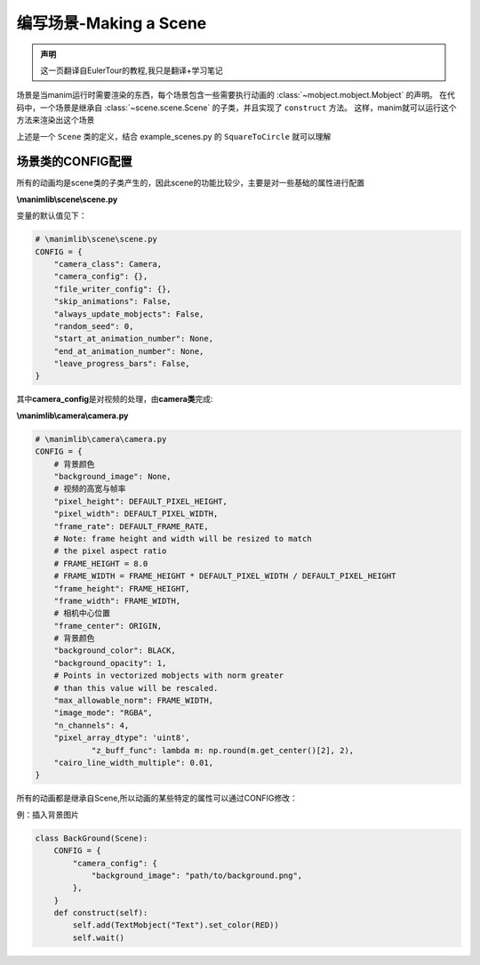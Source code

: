 编写场景-Making a Scene
===============================

.. admonition:: 声明

        这一页翻译自EulerTour的教程,我只是翻译+学习笔记

场景是当manim运行时需要渲染的东西，每个场景包含一些需要执行动画的 :class:`~mobject.mobject.Mobject` 的声明。
在代码中，一个场景是继承自 :class:`~scene.scene.Scene` 的子类，并且实现了 ``construct`` 方法。
这样，manim就可以运行这个方法来渲染出这个场景

.. code-block:: python
   :linenos:

    from manimlib.imports import *

    class ExampleScene(Scene):
        def construct(self):
            # Add and animate mobjects here

上述是一个 ``Scene`` 类的定义，结合 example_scenes.py 的 ``SquareToCircle`` 就可以理解


场景类的CONFIG配置 
--------------------

所有的动画均是scene类的子类产生的，因此scene的功能比较少，主要是对一些基础的属性进行配置

**\\manimlib\\scene\\scene.py**

变量的默认值见下：

.. code:: python

    # \manimlib\scene\scene.py
    CONFIG = {
        "camera_class": Camera,
        "camera_config": {},
        "file_writer_config": {},
        "skip_animations": False,
        "always_update_mobjects": False,
        "random_seed": 0,
        "start_at_animation_number": None,
        "end_at_animation_number": None,
        "leave_progress_bars": False,
    }

其中\ **camera_config**\ 是对视频的处理，由\ **camera类**\ 完成:

**\\manimlib\\camera\\camera.py**

.. code:: python

    # \manimlib\camera\camera.py
    CONFIG = {
        # 背景颜色
        "background_image": None,
        # 视频的高宽与帧率
        "pixel_height": DEFAULT_PIXEL_HEIGHT,
        "pixel_width": DEFAULT_PIXEL_WIDTH,
        "frame_rate": DEFAULT_FRAME_RATE,
        # Note: frame height and width will be resized to match
        # the pixel aspect ratio
        # FRAME_HEIGHT = 8.0
        # FRAME_WIDTH = FRAME_HEIGHT * DEFAULT_PIXEL_WIDTH / DEFAULT_PIXEL_HEIGHT
        "frame_height": FRAME_HEIGHT,
        "frame_width": FRAME_WIDTH,
        # 相机中心位置
        "frame_center": ORIGIN,
        # 背景颜色
        "background_color": BLACK,
        "background_opacity": 1,
        # Points in vectorized mobjects with norm greater
        # than this value will be rescaled.
        "max_allowable_norm": FRAME_WIDTH,
        "image_mode": "RGBA",
        "n_channels": 4,
        "pixel_array_dtype": 'uint8',
   		"z_buff_func": lambda m: np.round(m.get_center()[2], 2),
        "cairo_line_width_multiple": 0.01,
    }

所有的动画都是继承自Scene,所以动画的某些特定的属性可以通过CONFIG修改：

例：插入背景图片

.. code:: python

   class BackGround(Scene):
       CONFIG = {
           "camera_config": {
               "background_image": "path/to/background.png",
           },
       }
       def construct(self):
           self.add(TextMobject("Text").set_color(RED))
           self.wait()

.. figure:: ../assets/image/1565833717545.png
   :alt: 

